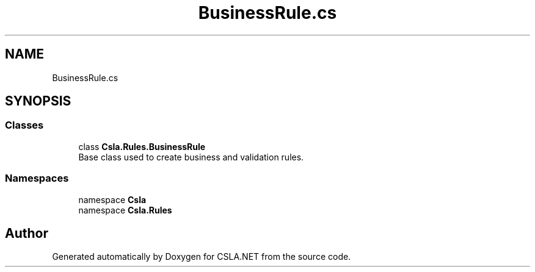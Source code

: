 .TH "BusinessRule.cs" 3 "Thu Jul 22 2021" "Version 5.4.2" "CSLA.NET" \" -*- nroff -*-
.ad l
.nh
.SH NAME
BusinessRule.cs
.SH SYNOPSIS
.br
.PP
.SS "Classes"

.in +1c
.ti -1c
.RI "class \fBCsla\&.Rules\&.BusinessRule\fP"
.br
.RI "Base class used to create business and validation rules\&. "
.in -1c
.SS "Namespaces"

.in +1c
.ti -1c
.RI "namespace \fBCsla\fP"
.br
.ti -1c
.RI "namespace \fBCsla\&.Rules\fP"
.br
.in -1c
.SH "Author"
.PP 
Generated automatically by Doxygen for CSLA\&.NET from the source code\&.
